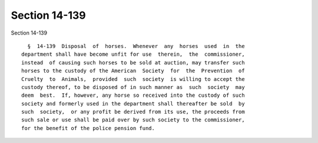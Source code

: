 Section 14-139
==============

Section 14-139 ::    
        
     
        §  14-139  Disposal  of  horses.  Whenever  any  horses  used  in  the
      department shall have become unfit for use  therein,  the  commissioner,
      instead  of causing such horses to be sold at auction, may transfer such
      horses to the custody of the American  Society  for  the  Prevention  of
      Cruelty  to  Animals,  provided  such  society  is willing to accept the
      custody thereof, to be disposed of in such manner as  such  society  may
      deem  best.  If, however, any horse so received into the custody of such
      society and formerly used in the department shall thereafter be sold  by
      such  society,  or any profit be derived from its use, the proceeds from
      such sale or use shall be paid over by such society to the commissioner,
      for the benefit of the police pension fund.
    
    
    
    
    
    
    